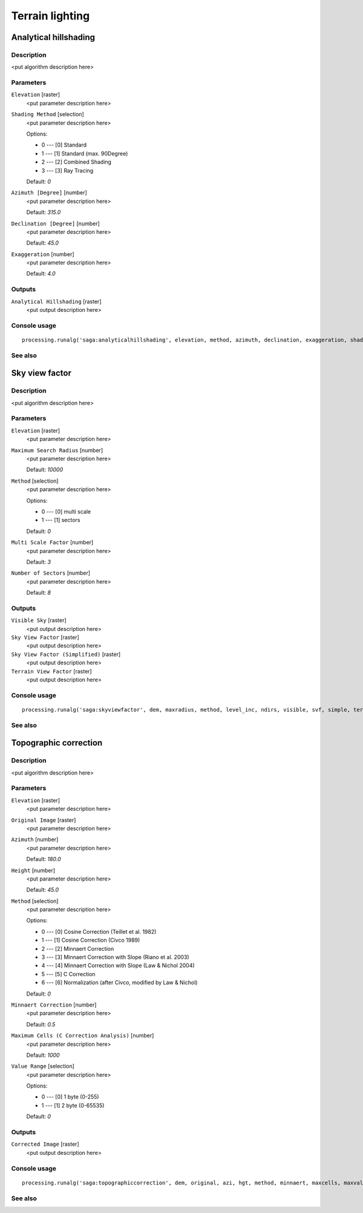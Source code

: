 .. only:: html

   |updatedisclaimer|

Terrain lighting
================

.. only:: html

   .. contents::
      :local:
      :depth: 1

Analytical hillshading
----------------------

Description
...........

<put algorithm description here>

Parameters
..........

``Elevation`` [raster]
  <put parameter description here>

``Shading Method`` [selection]
  <put parameter description here>

  Options:

  * 0 --- [0] Standard
  * 1 --- [1] Standard (max. 90Degree)
  * 2 --- [2] Combined Shading
  * 3 --- [3] Ray Tracing

  Default: *0*

``Azimuth [Degree]`` [number]
  <put parameter description here>

  Default: *315.0*

``Declination [Degree]`` [number]
  <put parameter description here>

  Default: *45.0*

``Exaggeration`` [number]
  <put parameter description here>

  Default: *4.0*

Outputs
.......

``Analytical Hillshading`` [raster]
  <put output description here>

Console usage
.............

::

  processing.runalg('saga:analyticalhillshading', elevation, method, azimuth, declination, exaggeration, shade)

See also
........

Sky view factor
---------------

Description
...........

<put algorithm description here>

Parameters
..........

``Elevation`` [raster]
  <put parameter description here>

``Maximum Search Radius`` [number]
  <put parameter description here>

  Default: *10000*

``Method`` [selection]
  <put parameter description here>

  Options:

  * 0 --- [0] multi scale
  * 1 --- [1] sectors

  Default: *0*

``Multi Scale Factor`` [number]
  <put parameter description here>

  Default: *3*

``Number of Sectors`` [number]
  <put parameter description here>

  Default: *8*

Outputs
.......

``Visible Sky`` [raster]
  <put output description here>

``Sky View Factor`` [raster]
  <put output description here>

``Sky View Factor (Simplified)`` [raster]
  <put output description here>

``Terrain View Factor`` [raster]
  <put output description here>

Console usage
.............

::

  processing.runalg('saga:skyviewfactor', dem, maxradius, method, level_inc, ndirs, visible, svf, simple, terrain)

See also
........

Topographic correction
----------------------

Description
...........

<put algorithm description here>

Parameters
..........

``Elevation`` [raster]
  <put parameter description here>

``Original Image`` [raster]
  <put parameter description here>

``Azimuth`` [number]
  <put parameter description here>

  Default: *180.0*

``Height`` [number]
  <put parameter description here>

  Default: *45.0*

``Method`` [selection]
  <put parameter description here>

  Options:

  * 0 --- [0] Cosine Correction (Teillet et al. 1982)
  * 1 --- [1] Cosine Correction (Civco 1989)
  * 2 --- [2] Minnaert Correction
  * 3 --- [3] Minnaert Correction with Slope (Riano et al. 2003)
  * 4 --- [4] Minnaert Correction with Slope (Law & Nichol 2004)
  * 5 --- [5] C Correction
  * 6 --- [6] Normalization (after Civco, modified by Law & Nichol)

  Default: *0*

``Minnaert Correction`` [number]
  <put parameter description here>

  Default: *0.5*

``Maximum Cells (C Correction Analysis)`` [number]
  <put parameter description here>

  Default: *1000*

``Value Range`` [selection]
  <put parameter description here>

  Options:

  * 0 --- [0] 1 byte (0-255)
  * 1 --- [1] 2 byte (0-65535)

  Default: *0*

Outputs
.......

``Corrected Image`` [raster]
  <put output description here>

Console usage
.............

::

  processing.runalg('saga:topographiccorrection', dem, original, azi, hgt, method, minnaert, maxcells, maxvalue, corrected)

See also
........

